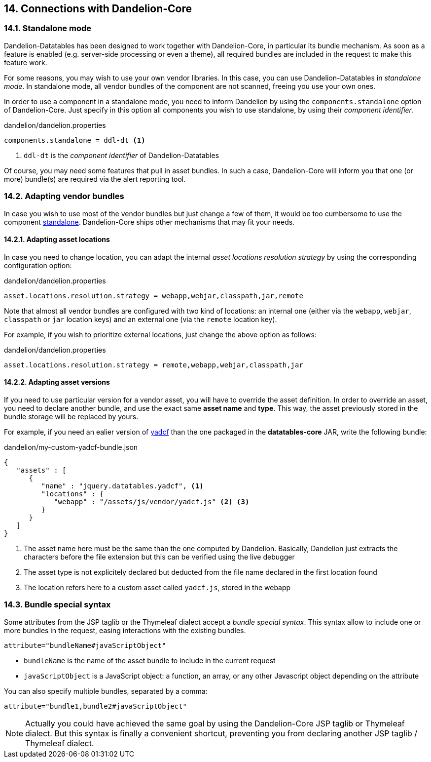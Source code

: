== 14. Connections with Dandelion-Core

=== 14.1. Standalone mode

Dandelion-Datatables has been designed to work together with Dandelion-Core, in particular its bundle mechanism. As soon as a feature is enabled (e.g. server-side processing or even a theme), all required bundles are included in the request to make this feature work.

For some reasons, you may wish to use your own vendor libraries. In this case, you can use Dandelion-Datatables in _standalone mode_. In standalone mode, all vendor bundles of the component are not scanned, freeing you use your own ones.

In order to use a component in a standalone mode, you need to inform Dandelion by using the `components.standalone` option of Dandelion-Core. Just specify in this option all components you wish to use standalone, by using their _component identifier_.

.dandelion/dandelion.properties	
[source, properties]
----
components.standalone = ddl-dt <1>
----
<1> `ddl-dt` is the _component identifier_ of Dandelion-Datatables

Of course, you may need some features that pull in asset bundles. In such a case, Dandelion-Core will inform you that one (or more) bundle(s) are required via the alert reporting tool.

=== 14.2. Adapting vendor bundles

In case you wish to use most of the vendor bundles but just change a few of them, it would be too cumbersome to use the component <<14-1-standalone-mode, standalone>>. Dandelion-Core ships other mechanisms that may fit your needs.

==== 14.2.1. Adapting asset locations

In case you need to change location, you can adapt the internal _asset locations resolution strategy_ by using the corresponding configuration option:

.dandelion/dandelion.properties
[source, properties]
----
asset.locations.resolution.strategy = webapp,webjar,classpath,jar,remote
----

Note that almost all vendor bundles are configured with two kind of locations: an internal one (either via the `webapp`, `webjar`, `classpath` or `jar` location keys) and an external one (via the `remote` location key).

For example, if you wish to prioritize external locations, just change the above option as follows:

.dandelion/dandelion.properties
[source, properties]
----
asset.locations.resolution.strategy = remote,webapp,webjar,classpath,jar
----

==== 14.2.2. Adapting asset versions

If you need to use particular version for a vendor asset, you will have to override the asset definition. In order to override an asset, you need to declare another bundle, and use the exact same *asset name* and *type*. This way, the asset previously stored in the bundle storage will be replaced by yours.

For example, if you need an ealier version of https://github.com/vedmack/yadcf[yadcf] than the one packaged in the *datatables-core* JAR, write the following bundle:

.dandelion/my-custom-yadcf-bundle.json
[source, json]
----
{
   "assets" : [
      {
         "name" : "jquery.datatables.yadcf", <1>
         "locations" : {
            "webapp" : "/assets/js/vendor/yadcf.js" <2> <3>
         }
      }
   ]
}
----
<1> The asset name here must be the same than the one computed by Dandelion. Basically, Dandelion just extracts the characters before the file extension but this can be verified using the live debugger
<2> The asset type is not explicitely declared but deducted from the file name declared in the first location found
<3> The location refers here to a custom asset called `yadcf.js`, stored in the webapp

=== 14.3. Bundle special syntax

Some attributes from the JSP taglib or the Thymeleaf dialect accept a _bundle special syntax_. This syntax allow to include one or more bundles in the request, easing interactions with the existing bundles.

[source]
----
attribute="bundleName#javaScriptObject"
----

* `bundleName` is the name of the asset bundle to include in the current request
* `javaScriptObject` is a JavaScript object: a function, an array, or any other Javascript object depending on the attribute

You can also specify multiple bundles, separated by a comma:

[source]
----
attribute="bundle1,bundle2#javaScriptObject"
----

NOTE: Actually you could have achieved the same goal by using the Dandelion-Core JSP taglib or Thymeleaf dialect. But this syntax is finally a convenient shortcut, preventing you from declaring another JSP taglib / Thymeleaf dialect.
